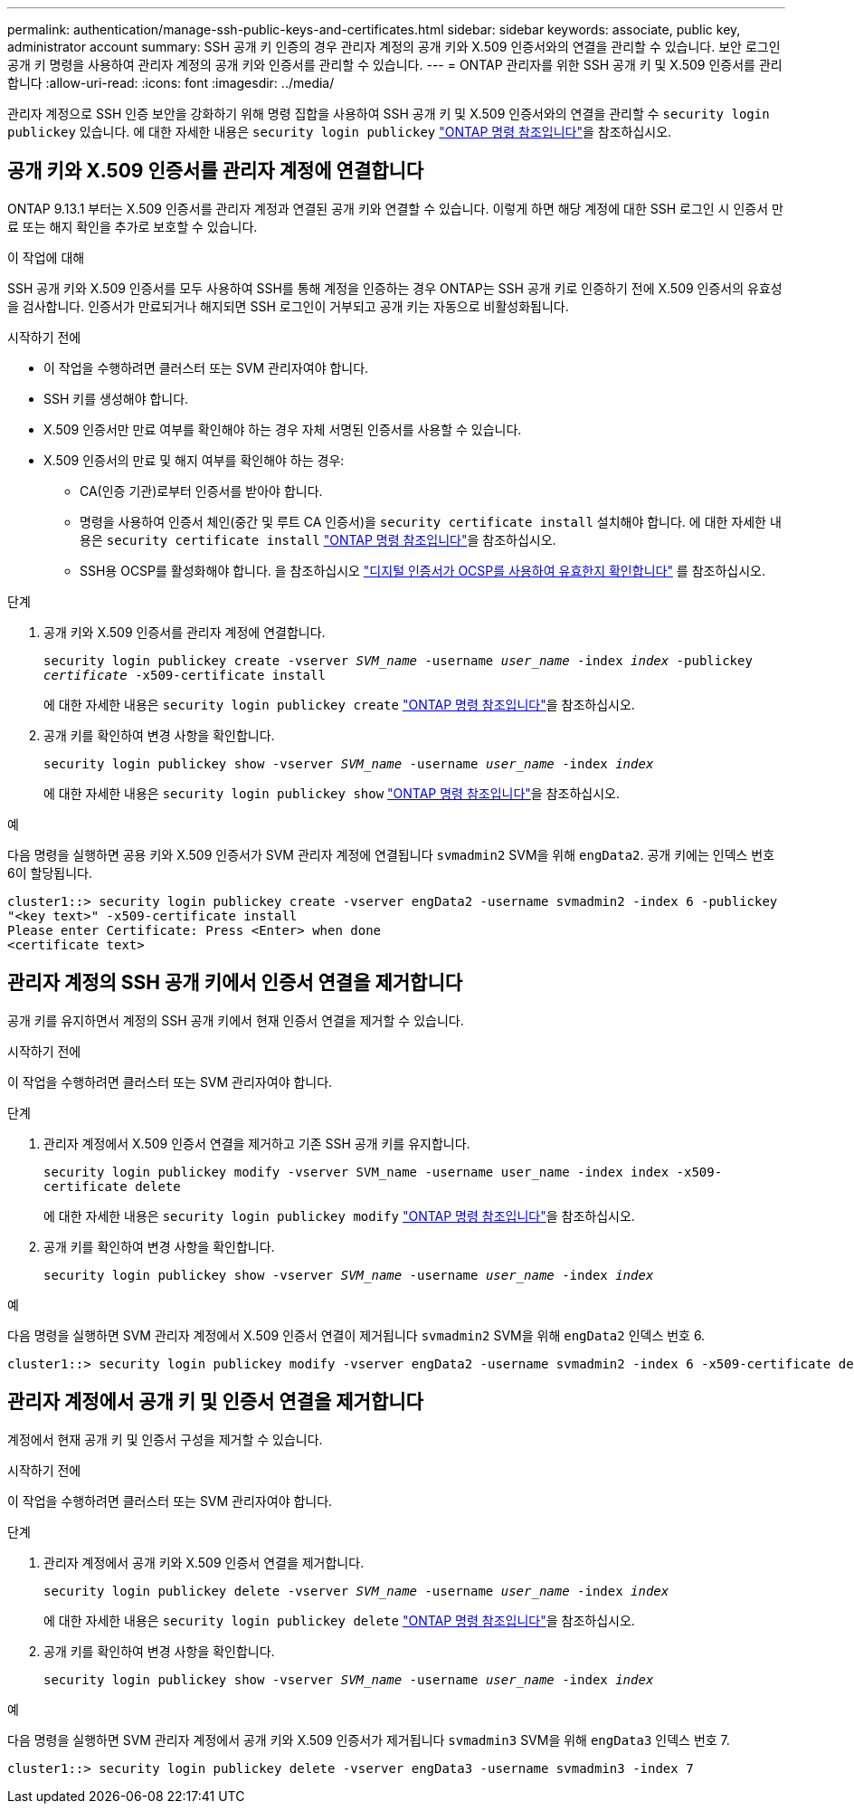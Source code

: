 ---
permalink: authentication/manage-ssh-public-keys-and-certificates.html 
sidebar: sidebar 
keywords: associate, public key, administrator account 
summary: SSH 공개 키 인증의 경우 관리자 계정의 공개 키와 X.509 인증서와의 연결을 관리할 수 있습니다. 보안 로그인 공개 키 명령을 사용하여 관리자 계정의 공개 키와 인증서를 관리할 수 있습니다. 
---
= ONTAP 관리자를 위한 SSH 공개 키 및 X.509 인증서를 관리합니다
:allow-uri-read: 
:icons: font
:imagesdir: ../media/


[role="lead"]
관리자 계정으로 SSH 인증 보안을 강화하기 위해 명령 집합을 사용하여 SSH 공개 키 및 X.509 인증서와의 연결을 관리할 수 `security login publickey` 있습니다. 에 대한 자세한 내용은 `security login publickey` link:https://docs.netapp.com/us-en/ontap-cli/search.html?q=security+login+publickey["ONTAP 명령 참조입니다"^]을 참조하십시오.



== 공개 키와 X.509 인증서를 관리자 계정에 연결합니다

ONTAP 9.13.1 부터는 X.509 인증서를 관리자 계정과 연결된 공개 키와 연결할 수 있습니다. 이렇게 하면 해당 계정에 대한 SSH 로그인 시 인증서 만료 또는 해지 확인을 추가로 보호할 수 있습니다.

.이 작업에 대해
SSH 공개 키와 X.509 인증서를 모두 사용하여 SSH를 통해 계정을 인증하는 경우 ONTAP는 SSH 공개 키로 인증하기 전에 X.509 인증서의 유효성을 검사합니다. 인증서가 만료되거나 해지되면 SSH 로그인이 거부되고 공개 키는 자동으로 비활성화됩니다.

.시작하기 전에
* 이 작업을 수행하려면 클러스터 또는 SVM 관리자여야 합니다.
* SSH 키를 생성해야 합니다.
* X.509 인증서만 만료 여부를 확인해야 하는 경우 자체 서명된 인증서를 사용할 수 있습니다.
* X.509 인증서의 만료 및 해지 여부를 확인해야 하는 경우:
+
** CA(인증 기관)로부터 인증서를 받아야 합니다.
** 명령을 사용하여 인증서 체인(중간 및 루트 CA 인증서)을 `security certificate install` 설치해야 합니다. 에 대한 자세한 내용은 `security certificate install` link:https://docs.netapp.com/us-en/ontap-cli/security-certificate-install.html["ONTAP 명령 참조입니다"^]을 참조하십시오.
** SSH용 OCSP를 활성화해야 합니다. 을 참조하십시오 link:../system-admin/verify-digital-certificates-valid-ocsp-task.html["디지털 인증서가 OCSP를 사용하여 유효한지 확인합니다"^] 를 참조하십시오.




.단계
. 공개 키와 X.509 인증서를 관리자 계정에 연결합니다.
+
`security login publickey create -vserver _SVM_name_ -username _user_name_ -index _index_ -publickey _certificate_ -x509-certificate install`

+
에 대한 자세한 내용은 `security login publickey create` link:https://docs.netapp.com/us-en/ontap-cli/security-login-publickey-create.html["ONTAP 명령 참조입니다"^]을 참조하십시오.

. 공개 키를 확인하여 변경 사항을 확인합니다.
+
`security login publickey show -vserver _SVM_name_ -username _user_name_ -index _index_`

+
에 대한 자세한 내용은 `security login publickey show` link:https://docs.netapp.com/us-en/ontap-cli/security-login-publickey-show.html["ONTAP 명령 참조입니다"^]을 참조하십시오.



.예
다음 명령을 실행하면 공용 키와 X.509 인증서가 SVM 관리자 계정에 연결됩니다 `svmadmin2` SVM을 위해 `engData2`. 공개 키에는 인덱스 번호 6이 할당됩니다.

[listing]
----
cluster1::> security login publickey create -vserver engData2 -username svmadmin2 -index 6 -publickey
"<key text>" -x509-certificate install
Please enter Certificate: Press <Enter> when done
<certificate text>
----


== 관리자 계정의 SSH 공개 키에서 인증서 연결을 제거합니다

공개 키를 유지하면서 계정의 SSH 공개 키에서 현재 인증서 연결을 제거할 수 있습니다.

.시작하기 전에
이 작업을 수행하려면 클러스터 또는 SVM 관리자여야 합니다.

.단계
. 관리자 계정에서 X.509 인증서 연결을 제거하고 기존 SSH 공개 키를 유지합니다.
+
`security login publickey modify -vserver SVM_name -username user_name -index index -x509-certificate delete`

+
에 대한 자세한 내용은 `security login publickey modify` link:https://docs.netapp.com/us-en/ontap-cli/security-login-publickey-modify.html["ONTAP 명령 참조입니다"^]을 참조하십시오.

. 공개 키를 확인하여 변경 사항을 확인합니다.
+
`security login publickey show -vserver _SVM_name_ -username _user_name_ -index _index_`



.예
다음 명령을 실행하면 SVM 관리자 계정에서 X.509 인증서 연결이 제거됩니다 `svmadmin2` SVM을 위해 `engData2` 인덱스 번호 6.

[listing]
----
cluster1::> security login publickey modify -vserver engData2 -username svmadmin2 -index 6 -x509-certificate delete
----


== 관리자 계정에서 공개 키 및 인증서 연결을 제거합니다

계정에서 현재 공개 키 및 인증서 구성을 제거할 수 있습니다.

.시작하기 전에
이 작업을 수행하려면 클러스터 또는 SVM 관리자여야 합니다.

.단계
. 관리자 계정에서 공개 키와 X.509 인증서 연결을 제거합니다.
+
`security login publickey delete -vserver _SVM_name_ -username _user_name_ -index _index_`

+
에 대한 자세한 내용은 `security login publickey delete` link:https://docs.netapp.com/us-en/ontap-cli/security-login-publickey-delete.html["ONTAP 명령 참조입니다"^]을 참조하십시오.

. 공개 키를 확인하여 변경 사항을 확인합니다.
+
`security login publickey show -vserver _SVM_name_ -username _user_name_ -index _index_`



.예
다음 명령을 실행하면 SVM 관리자 계정에서 공개 키와 X.509 인증서가 제거됩니다 `svmadmin3` SVM을 위해 `engData3` 인덱스 번호 7.

[listing]
----
cluster1::> security login publickey delete -vserver engData3 -username svmadmin3 -index 7
----